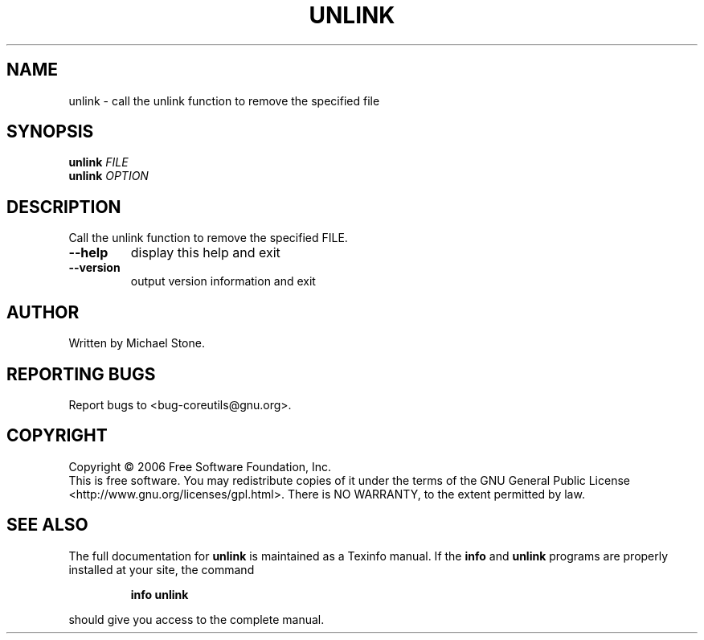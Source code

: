 .\" DO NOT MODIFY THIS FILE!  It was generated by help2man 1.35.
.TH UNLINK "1" "January 2008" "unlink 5.97" "User Commands"
.SH NAME
unlink \- call the unlink function to remove the specified file
.SH SYNOPSIS
.B unlink
\fIFILE\fR
.br
.B unlink
\fIOPTION\fR
.SH DESCRIPTION
.\" Add any additional description here
.PP
Call the unlink function to remove the specified FILE.
.TP
\fB\-\-help\fR
display this help and exit
.TP
\fB\-\-version\fR
output version information and exit
.SH AUTHOR
Written by Michael Stone.
.SH "REPORTING BUGS"
Report bugs to <bug\-coreutils@gnu.org>.
.SH COPYRIGHT
Copyright \(co 2006 Free Software Foundation, Inc.
.br
This is free software.  You may redistribute copies of it under the terms of
the GNU General Public License <http://www.gnu.org/licenses/gpl.html>.
There is NO WARRANTY, to the extent permitted by law.
.SH "SEE ALSO"
The full documentation for
.B unlink
is maintained as a Texinfo manual.  If the
.B info
and
.B unlink
programs are properly installed at your site, the command
.IP
.B info unlink
.PP
should give you access to the complete manual.
